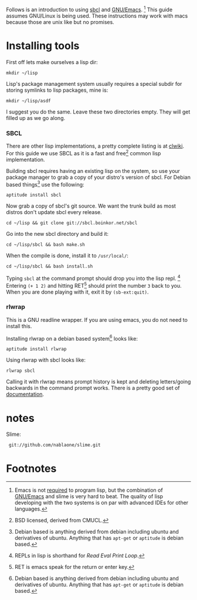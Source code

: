 Follows is an introduction to using [[http://www.sbcl.org/][sbcl]] and [[http://www.gnu.org/software/emacs/][GNU/Emacs]]. [fn:1] This guide assumes
GNU/Linux is being used. These instructions may work with macs because
those are unix like but no promises.

* Installing tools
  First off lets make ourselves a lisp dir:
  : mkdir ~/lisp

  Lisp's package management system usually requires a special subdir for
  storing symlinks to lisp packages, mine is:
  : mkdir ~/lisp/asdf

  I suggest you do the same. Leave these two directories empty. They will
  get filled up as we go along.

*** SBCL
    There are other lisp implementations, a pretty complete listing is at
    [[http://www.cliki.net/Common%20Lisp%20implementation][clwiki]]. For this guide we use SBCL as it is a fast and free[fn:2] common
    lisp implementation.

    Building sbcl requires having an existing lisp on the system, so use
    your package manager to grab a copy of your distro's version of
    sbcl. For Debian based things[fn:3] use the following:
    : aptitude install sbcl

    Now grab a copy of sbcl's git source. We want the trunk build as most
    distros don't update sbcl every release.
    : cd ~/lisp && git clone git://sbcl.boinkor.net/sbcl

    Go into the new sbcl directory and build it:
    : cd ~/lisp/sbcl && bash make.sh

    When the compile is done, install it to =/usr/local/=:
    : cd ~/lisp/sbcl && bash install.sh

    Typing =sbcl= at the command prompt should drop you into the lisp
    repl. [fn:4] Entering =(+ 1 2)= and hitting RET[fn:5] should print the
    number =3= back to you. When you are done playing with it, exit it by
    =(sb-ext:quit)=.

*** rlwrap
    This is a GNU readline wrapper. If you are using emacs, you do not
    need to install this.

    Installing rlwrap on a debian based system[fn:3] looks like:
    : aptitude install rlwrap

    Using rlwrap with sbcl looks like:
    : rlwrap sbcl

    Calling it with rlwrap means prompt history is kept and deleting
    letters/going backwards in the command prompt works. There is a pretty
    good set of [[http://utopia.knoware.nl/~hlub/uck/rlwrap/rlwrap.html][documentation]].

* notes
  Slime:
  :  git://github.com/nablaone/slime.git
* Footnotes

[fn:1] Emacs is not _required_ to program lisp, but the combination of
[[http://www.gnu.org/software/emacs/][GNU/Emacs]] and slime is very hard to beat. The quality of lisp developing
with the two systems is on par with advanced IDEs for other languages.

[fn:2] BSD licensed, derived from CMUCL.

[fn:3] Debian based is anything derived from debian including ubuntu and
derivatives of ubuntu. Anything that has =apt-get= or =aptitude= is debian
based.

[fn:4] REPLs in lisp is shorthand for /Read Eval Print Loop/.

[fn:5] RET is emacs speak for the return or enter key.
